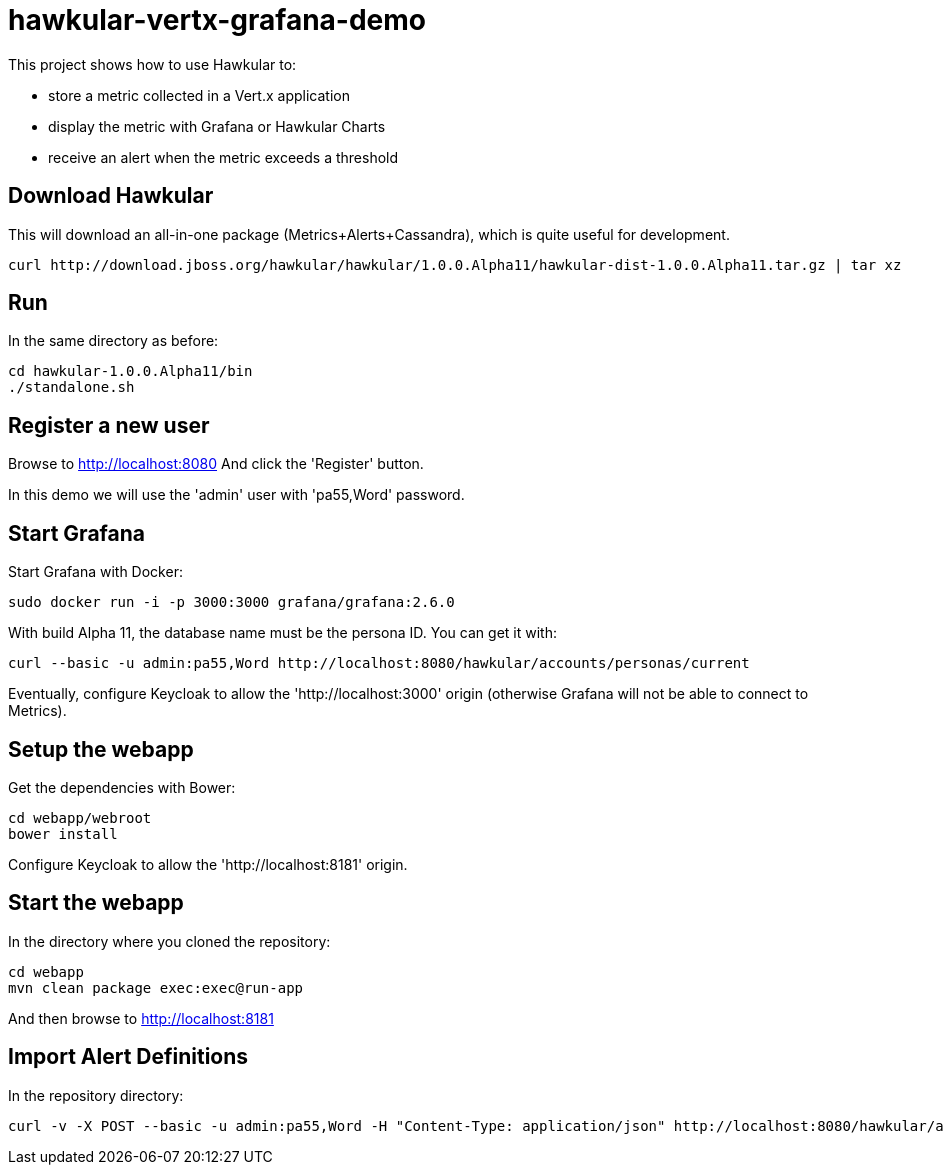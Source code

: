 = hawkular-vertx-grafana-demo

This project shows how to use Hawkular to:

- store a metric collected in a Vert.x application
- display the metric with Grafana or Hawkular Charts
- receive an alert when the metric exceeds a threshold

== Download Hawkular

This will download an all-in-one package (Metrics+Alerts+Cassandra), which is quite useful for development.

[source,bash]
----
curl http://download.jboss.org/hawkular/hawkular/1.0.0.Alpha11/hawkular-dist-1.0.0.Alpha11.tar.gz | tar xz
----

== Run

In the same directory as before:

[source,bash]
----
cd hawkular-1.0.0.Alpha11/bin
./standalone.sh
----

== Register a new user

Browse to http://localhost:8080 And click the 'Register' button.

In this demo we will use the 'admin' user with 'pa55,Word' password.

== Start Grafana

Start Grafana with Docker:

[source,bash]
----
sudo docker run -i -p 3000:3000 grafana/grafana:2.6.0
----

With build Alpha 11, the database name must be the persona ID. You can get it with:

[source,bash]
----
curl --basic -u admin:pa55,Word http://localhost:8080/hawkular/accounts/personas/current
----

Eventually, configure Keycloak to allow the 'http://localhost:3000' origin (otherwise Grafana will not be able to connect to Metrics).

== Setup the webapp

Get the dependencies with Bower:

[source,bash]
----
cd webapp/webroot
bower install
----

Configure Keycloak to allow the 'http://localhost:8181' origin.

== Start the webapp

In the directory where you cloned the repository:

[source,bash]
----
cd webapp
mvn clean package exec:exec@run-app
----

And then browse to http://localhost:8181

== Import Alert Definitions

In the repository directory:

[source,bash]
----
curl -v -X POST --basic -u admin:pa55,Word -H "Content-Type: application/json" http://localhost:8080/hawkular/alerts/import/all -d @alerts-definitions.json
----

